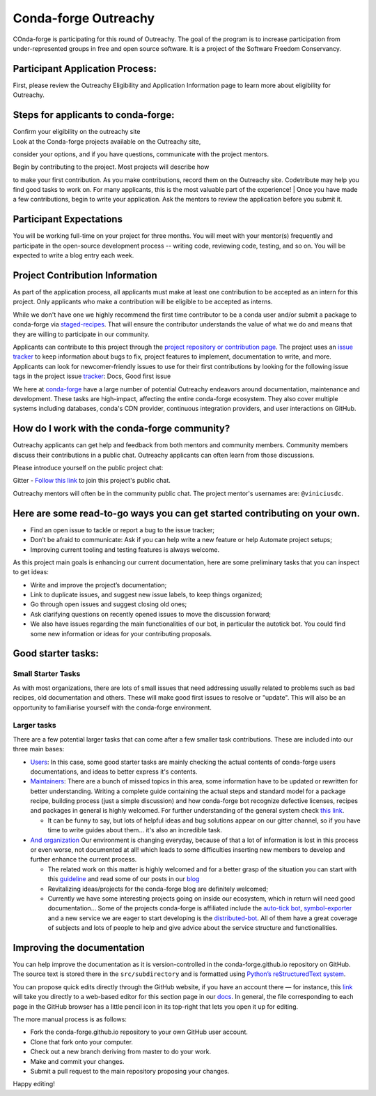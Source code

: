 .. post:: 2021-02-02
   :tags: Outreachy
   :author: viniciusdc
   :redirect: 2021/02/02/Outreachy

Conda-forge Outreachy
=====================

COnda-forge is participating for this round of Outreachy. The goal of
the program is to increase participation from under-represented groups
in free and open source software. It is a project of the Software
Freedom Conservancy.

Participant Application Process:
~~~~~~~~~~~~~~~~~~~~~~~~~~~~~~~~

First, please review the Outreachy Eligibility and Application
Information page to learn more about eligibility for Outreachy.

Steps for applicants to conda-forge:
~~~~~~~~~~~~~~~~~~~~~~~~~~~~~~~~~~~~

| Confirm your eligibility on the outreachy site
| Look at the Conda-forge projects available on the Outreachy site,
consider your options, and if you have questions, communicate with the
project mentors.

| Begin by contributing to the project. Most projects will describe how
to make your first contribution. As you make contributions, record them
on the Outreachy site. Codetribute may help you find good tasks to work
on. For many applicants, this is the most valuable part of the
experience!
| Once you have made a few contributions, begin to write your
application. Ask the mentors to review the application before you submit
it.

Participant Expectations
~~~~~~~~~~~~~~~~~~~~~~~~

You will be working full-time on your project for three months. You will
meet with your mentor(s) frequently and participate in the open-source
development process -- writing code, reviewing code, testing, and so on.
You will be expected to write a blog entry each week.

Project Contribution Information
~~~~~~~~~~~~~~~~~~~~~~~~~~~~~~~~

As part of the application process, all applicants must make at least
one contribution to be accepted as an intern for this project. Only
applicants who make a contribution will be eligible to be accepted as
interns.

While we don't have one we highly recommend the first time contributor
to be a conda user and/or submit a package to conda-forge via
`staged-recipes <https://github.com/conda-forge/staged-recipes>`__. That
will ensure the contributor understands the value of what we do and
means that they are willing to participate in our community.

Applicants can contribute to this project through the `project
repository or contribution
page <https://conda-forge.org/#contribute>`__. The project uses an
`issue
tracker <https://github.com/conda-forge/conda-forge.github.io/issues>`__
to keep information about bugs to fix, project features to implement,
documentation to write, and more. Applicants can look for
newcomer-friendly issues to use for their first contributions by looking
for the following issue tags in the project issue
`tracker <https://github.com/conda-forge/conda-forge.github.io/issues>`__:
Docs, Good first issue

We here at `conda-forge <https://conda-forge.org/#contribute>`__ have a
large number of potential Outreachy endeavors around documentation,
maintenance and development. These tasks are high-impact, affecting the
entire conda-forge ecosystem. They also cover multiple systems including
databases, conda's CDN provider, continuous integration providers, and
user interactions on GitHub.

How do I work with the conda-forge community?
~~~~~~~~~~~~~~~~~~~~~~~~~~~~~~~~~~~~~~~~~~~~~

Outreachy applicants can get help and feedback from both mentors and
community members. Community members discuss their contributions in a
public chat. Outreachy applicants can often learn from those
discussions.

Please introduce yourself on the public project chat:

Gitter - `Follow this
link <https://gitter.im/conda-forge/conda-forge.github.io>`__ to join
this project's public chat.

Outreachy mentors will often be in the community public chat. The
project mentor's usernames are: ``@viniciusdc``.

Here are some read-to-go ways you can get started contributing on your own.
~~~~~~~~~~~~~~~~~~~~~~~~~~~~~~~~~~~~~~~~~~~~~~~~~~~~~~~~~~~~~~~~~~~~~~~~~~~

-  Find an open issue to tackle or report a bug to the issue tracker;
-  Don’t be afraid to communicate: Ask if you can help write a new
   feature or help Automate project setups;
-  Improving current tooling and testing features is always welcome.

As this project main goals is enhancing our current documentation, here
are some preliminary tasks that you can inspect to get ideas:

-  Write and improve the project’s documentation;
-  Link to duplicate issues, and suggest new issue labels, to keep
   things organized;
-  Go through open issues and suggest closing old ones;
-  Ask clarifying questions on recently opened issues to move the
   discussion forward;
-  We also have issues regarding the main functionalities of our bot, in
   particular the autotick bot. You could find some new information or
   ideas for your contributing proposals.

Good starter tasks:
~~~~~~~~~~~~~~~~~~~

Small Starter Tasks
^^^^^^^^^^^^^^^^^^^

As with most organizations, there are lots of small issues that need
addressing usually related to problems such as bad recipes, old
documentation and others. These will make good first issues to resolve
or "update". This will also be an opportunity to familiarise yourself
with the conda-forge environment.

Larger tasks
^^^^^^^^^^^^

There are a few potential larger tasks that can come after a few smaller
task contributions. These are included into our three main bases:

-  `Users <https://conda-forge.org/docs/user/00_intro.html>`__: In this
   case, some good starter tasks are mainly checking the actual contents
   of conda-forge users documentations, and ideas to better express it's
   contents.

-  `Maintainers <https://conda-forge.org/docs/maintainer/00_intro.html>`__:
   There are a bunch of missed topics in this area, some information
   have to be updated or rewritten for better understanding. Writing a
   complete guide containing the actual steps and standard model for a
   package recipe, building process (just a simple discussion) and how
   conda-forge bot recognize defective licenses, recipes and packages in
   general is highly welcomed. For further understanding of the general
   system check `this
   link <https://conda-forge.org/docs/maintainer/infrastructure.html>`__.

   -  It can be funny to say, but lots of helpful ideas and bug
      solutions appear on our gitter channel, so if you have time to
      write guides about them... it's also an incredible task.

-  `And
   organization <https://conda-forge.org/docs/orga/00_intro.html>`__ Our
   environment is changing everyday, because of that a lot of
   information is lost in this process or even worse, not documented at
   all! which leads to some difficulties inserting new members to
   develop and further enhance the current process.

   -  The related work on this matter is highly welcomed and for a
      better grasp of the situation you can start with this
      `guideline <https://conda-forge.org/docs/orga/guidelines.html>`__
      and read some of our posts in our
      `blog <https://conda-forge.org/blog/blog/>`__
   -  Revitalizing ideas/projects for the conda-forge blog are
      definitely welcomed;
   -  Currently we have some interesting projects going on inside our
      ecosystem, which in return will need good documentation... Some of
      the projects conda-forge is affiliated include the `auto-tick
      bot <https://github.com/regro/cf-scripts>`__,
      `symbol-exporter <https://github.com/symbol-management/symbol-exporter>`__
      and a new service we are eager to start developing is the
      `distributed-bot <https://github.com/regro/cf-scripts/issues/1367>`__.
      All of them have a great coverage of subjects and lots of people
      to help and give advice about the service structure and
      functionalities.

Improving the documentation
~~~~~~~~~~~~~~~~~~~~~~~~~~~

You can help improve the documentation as it is version-controlled in
the conda-forge.github.io repository on GitHub. The source text is
stored there in the ``src/subdirectory`` and is formatted using
`Python’s reStructuredText
system <https://wiki.python.org/moin/reStructuredText>`__.

You can propose quick edits directly through the GitHub website, if you
have an account there — for instance, this
`link <https://github.com/conda-forge/conda-forge.github.io/edit/master/src/user/contributing.rst>`__
will take you directly to a web-based editor for this section page in
our
`docs <https://conda-forge.org/docs/user/contributing.html#improve-docs>`__.
In general, the file corresponding to each page in the GitHub browser
has a little pencil icon in its top-right that lets you open it up for
editing.

The more manual process is as follows:

-  Fork the conda-forge.github.io repository to your own GitHub user
   account.

-  Clone that fork onto your computer.

-  Check out a new branch deriving from master to do your work.

-  Make and commit your changes.

-  Submit a pull request to the main repository proposing your changes.

Happy editing!
